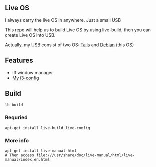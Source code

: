 ** Live OS

   I always carry the live OS in anywhere. Just a small USB

   This repo will help us to build Live OS by using live-build, then you can create Live OS into USB.

   Actually, my USB consist of two OS: [[https://tails.boum.org][Tails]] and [[https://www.debian.org][Debian]] (this OS)

** Features
   - i3 window manager
   - [[https://github.com/TxGVNN/i3-config][My i3-config]]

** Build
   #+BEGIN_SRC shell
   lb build
   #+END_SRC

*** Requried
    #+BEGIN_SRC
    apt-get install live-build live-config
    #+END_SRC
*** More info
    #+BEGIN_SRC
    apt-get install live-manual-html
    # Then access file:///usr/share/doc/live-manual/html/live-manual/index.en.html
    #+END_SRC
